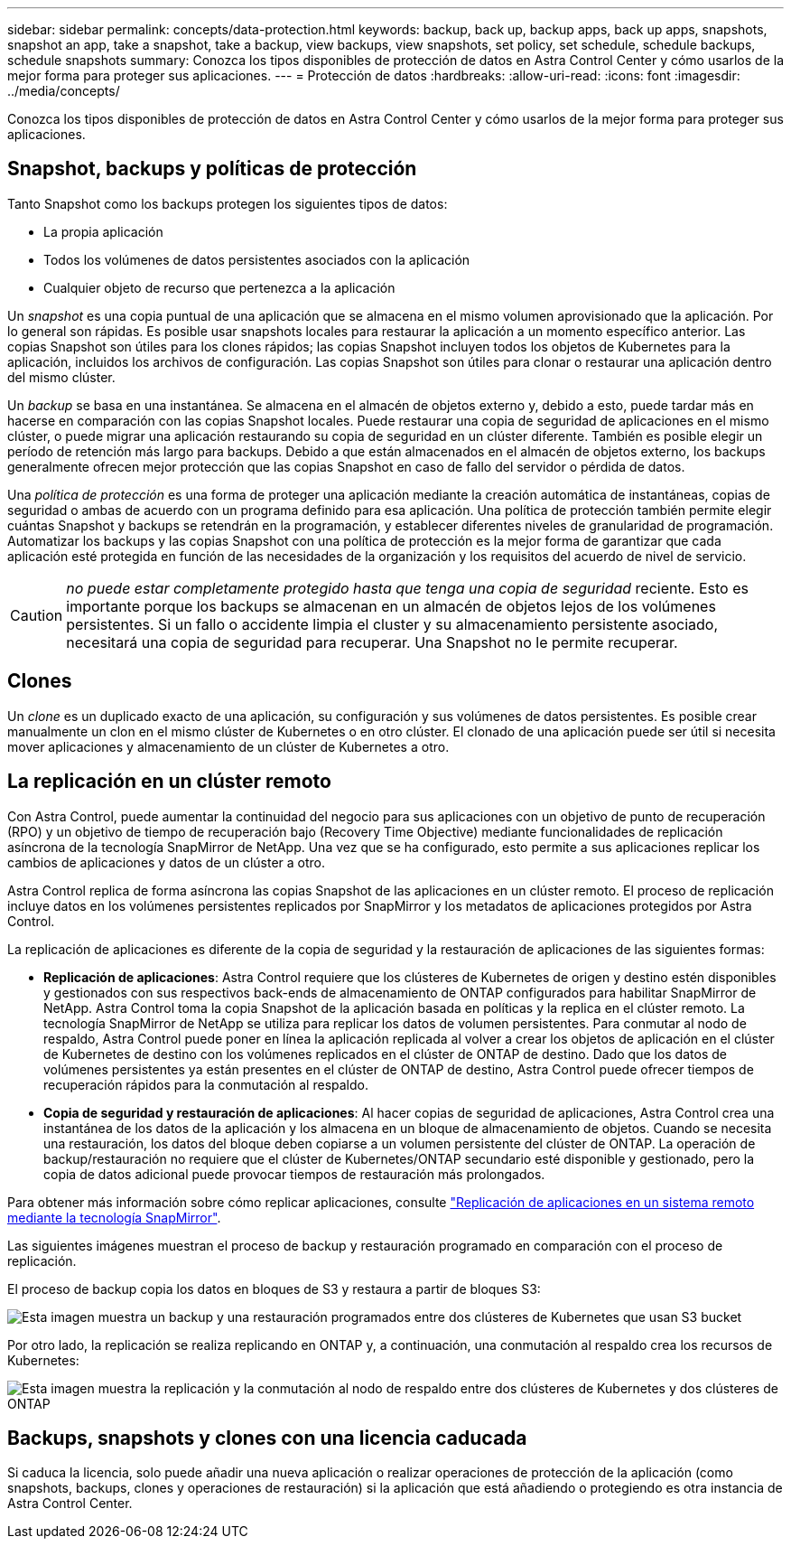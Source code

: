 ---
sidebar: sidebar 
permalink: concepts/data-protection.html 
keywords: backup, back up, backup apps, back up apps, snapshots, snapshot an app, take a snapshot, take a backup, view backups, view snapshots, set policy, set schedule, schedule backups, schedule snapshots 
summary: Conozca los tipos disponibles de protección de datos en Astra Control Center y cómo usarlos de la mejor forma para proteger sus aplicaciones. 
---
= Protección de datos
:hardbreaks:
:allow-uri-read: 
:icons: font
:imagesdir: ../media/concepts/


[role="lead"]
Conozca los tipos disponibles de protección de datos en Astra Control Center y cómo usarlos de la mejor forma para proteger sus aplicaciones.



== Snapshot, backups y políticas de protección

Tanto Snapshot como los backups protegen los siguientes tipos de datos:

* La propia aplicación
* Todos los volúmenes de datos persistentes asociados con la aplicación
* Cualquier objeto de recurso que pertenezca a la aplicación


Un _snapshot_ es una copia puntual de una aplicación que se almacena en el mismo volumen aprovisionado que la aplicación. Por lo general son rápidas. Es posible usar snapshots locales para restaurar la aplicación a un momento específico anterior. Las copias Snapshot son útiles para los clones rápidos; las copias Snapshot incluyen todos los objetos de Kubernetes para la aplicación, incluidos los archivos de configuración. Las copias Snapshot son útiles para clonar o restaurar una aplicación dentro del mismo clúster.

Un _backup_ se basa en una instantánea. Se almacena en el almacén de objetos externo y, debido a esto, puede tardar más en hacerse en comparación con las copias Snapshot locales. Puede restaurar una copia de seguridad de aplicaciones en el mismo clúster, o puede migrar una aplicación restaurando su copia de seguridad en un clúster diferente. También es posible elegir un período de retención más largo para backups. Debido a que están almacenados en el almacén de objetos externo, los backups generalmente ofrecen mejor protección que las copias Snapshot en caso de fallo del servidor o pérdida de datos.

Una _política de protección_ es una forma de proteger una aplicación mediante la creación automática de instantáneas, copias de seguridad o ambas de acuerdo con un programa definido para esa aplicación. Una política de protección también permite elegir cuántas Snapshot y backups se retendrán en la programación, y establecer diferentes niveles de granularidad de programación. Automatizar los backups y las copias Snapshot con una política de protección es la mejor forma de garantizar que cada aplicación esté protegida en función de las necesidades de la organización y los requisitos del acuerdo de nivel de servicio.


CAUTION: _no puede estar completamente protegido hasta que tenga una copia de seguridad_ reciente. Esto es importante porque los backups se almacenan en un almacén de objetos lejos de los volúmenes persistentes. Si un fallo o accidente limpia el cluster y su almacenamiento persistente asociado, necesitará una copia de seguridad para recuperar. Una Snapshot no le permite recuperar.



== Clones

Un _clone_ es un duplicado exacto de una aplicación, su configuración y sus volúmenes de datos persistentes. Es posible crear manualmente un clon en el mismo clúster de Kubernetes o en otro clúster. El clonado de una aplicación puede ser útil si necesita mover aplicaciones y almacenamiento de un clúster de Kubernetes a otro.



== La replicación en un clúster remoto

Con Astra Control, puede aumentar la continuidad del negocio para sus aplicaciones con un objetivo de punto de recuperación (RPO) y un objetivo de tiempo de recuperación bajo (Recovery Time Objective) mediante funcionalidades de replicación asíncrona de la tecnología SnapMirror de NetApp. Una vez que se ha configurado, esto permite a sus aplicaciones replicar los cambios de aplicaciones y datos de un clúster a otro.

Astra Control replica de forma asíncrona las copias Snapshot de las aplicaciones en un clúster remoto. El proceso de replicación incluye datos en los volúmenes persistentes replicados por SnapMirror y los metadatos de aplicaciones protegidos por Astra Control.

La replicación de aplicaciones es diferente de la copia de seguridad y la restauración de aplicaciones de las siguientes formas:

* *Replicación de aplicaciones*: Astra Control requiere que los clústeres de Kubernetes de origen y destino estén disponibles y gestionados con sus respectivos back-ends de almacenamiento de ONTAP configurados para habilitar SnapMirror de NetApp. Astra Control toma la copia Snapshot de la aplicación basada en políticas y la replica en el clúster remoto. La tecnología SnapMirror de NetApp se utiliza para replicar los datos de volumen persistentes. Para conmutar al nodo de respaldo, Astra Control puede poner en línea la aplicación replicada al volver a crear los objetos de aplicación en el clúster de Kubernetes de destino con los volúmenes replicados en el clúster de ONTAP de destino. Dado que los datos de volúmenes persistentes ya están presentes en el clúster de ONTAP de destino, Astra Control puede ofrecer tiempos de recuperación rápidos para la conmutación al respaldo.
* *Copia de seguridad y restauración de aplicaciones*: Al hacer copias de seguridad de aplicaciones, Astra Control crea una instantánea de los datos de la aplicación y los almacena en un bloque de almacenamiento de objetos. Cuando se necesita una restauración, los datos del bloque deben copiarse a un volumen persistente del clúster de ONTAP. La operación de backup/restauración no requiere que el clúster de Kubernetes/ONTAP secundario esté disponible y gestionado, pero la copia de datos adicional puede provocar tiempos de restauración más prolongados.


Para obtener más información sobre cómo replicar aplicaciones, consulte link:../use/replicate_snapmirror.html["Replicación de aplicaciones en un sistema remoto mediante la tecnología SnapMirror"].

Las siguientes imágenes muestran el proceso de backup y restauración programado en comparación con el proceso de replicación.

El proceso de backup copia los datos en bloques de S3 y restaura a partir de bloques S3:

image:acc-backup_4in.png["Esta imagen muestra un backup y una restauración programados entre dos clústeres de Kubernetes que usan S3 bucket"]

Por otro lado, la replicación se realiza replicando en ONTAP y, a continuación, una conmutación al respaldo crea los recursos de Kubernetes:

image:acc-replication_4in.png["Esta imagen muestra la replicación y la conmutación al nodo de respaldo entre dos clústeres de Kubernetes y dos clústeres de ONTAP"]



== Backups, snapshots y clones con una licencia caducada

Si caduca la licencia, solo puede añadir una nueva aplicación o realizar operaciones de protección de la aplicación (como snapshots, backups, clones y operaciones de restauración) si la aplicación que está añadiendo o protegiendo es otra instancia de Astra Control Center.
